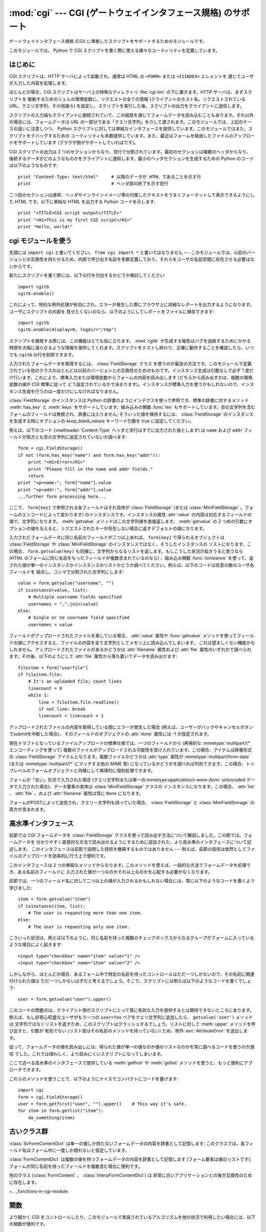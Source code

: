 
:mod:`cgi` --- CGI (ゲートウェイインタフェース規格) のサポート
==============================================================

.. module:: cgi
   :synopsis: PythonスクリプトをCGIとして実行するためのヘルパー

.. index::
   pair: WWW; server
   pair: CGI; protocol
   pair: HTTP; protocol
   pair: MIME; headers
   single: URL
   single: Common Gateway Interface

ゲートウェイインタフェース規格 (CGI) に準拠したスクリプトをサポートするためのモジュールです。

このモジュールでは、 Python で CGI スクリプトを書く際に使える様々なユーティリティを定義しています。


はじめに
--------

.. _cgi-intro:

CGI スクリプトは、HTTP サーバによって起動され、通常は HTML の ``<FORM>`` または ``<ISINDEX>`` エレメントを
通じてユーザが入力した内容を処理します。

ほとんどの場合、CGI スクリプトはサーバ上の特殊なディレクトリ :file:`cgi-bin` の下に置きます。HTTP サーバは、まずスクリプトを
駆動するためのシェルの環境変数に、リクエストの全ての情報  (クライアントのホスト名、リクエストされている URL、クエリ文字列、その他諸々)
を設定し、スクリプトを実行した後、スクリプトの出力をクライアントに送信します。

スクリプトの入力端もクライアントに接続されていて、この経路を通じてフォームデータを読み込むこともあります。それ以外の場合には、フォームデータは URL
の一部分である「クエリ文字列」を介して渡されます。このモジュールでは、上記のケースの違いに注意しつつ、 Python
スクリプトに対しては単純なインタフェースを提供しています。このモジュールではまた、スクリプトをデバッグするための
ユーティリティも多数提供しています。また、最近はフォームを経由したファイルのアップロードをサポートしています (ブラウザ側がサポートしていればです)。

CGI スクリプトの出力は 2 つのセクションからなり、空行で分割されています。最初のセクションは複数のヘッダからなり、
後続するデータがどのようなものかをクライアントに通知します。最小のヘッダセクションを生成するための Python のコードは以下のようなものです::

   print "Content-Type: text/html"     # 以降のデータが HTML であることを示す行
   print                               # ヘッダ部の終了を示す空行

二つ目のセクションは通常、ヘッダやインラインイメージ等の付属したテキストをうまくフォーマットして表示できるようにした HTML です。以下に単純な HTML
を出力する Python コードを示します::

   print "<TITLE>CGI script output</TITLE>"
   print "<H1>This is my first CGI script</H1>"
   print "Hello, world!"


.. _using-the-cgi-module:

cgi モジュールを使う
--------------------

先頭には ``import cgi`` と書いてください。 ``from cgi import *`` と書いてはなりません ---
このモジュールでは、以前のバージョンとの互換性を持たせるため、内部で呼び出す名前を多数定義しており、それらをユーザの名前空間に存在させる必要はないからです。

新たにスクリプトを書く際には、以下の行を付加するかどうか検討してください::

   import cgitb
   cgitb.enable()

これによって、特別な例外処理が有効にされ、エラーが発生した際にブラウザ上に詳細なレポートを出力するようになります。ユーザにスクリプトの内部を
見せたくないのなら、以下のようにしてレポートをファイルに保存できます::

   import cgitb
   cgitb.enable(display=0, logdir="/tmp")

スクリプトを開発する際には、この機能はとても役に立ちます。 :mod:`cgitb` が生成する報告はバグを追跡するためにかかる
時間を大幅に減らせるような情報を提供してくれます。スクリプトをテストし終わり、正確に動作することを確認したら、いつでも ``cgitb``
の行を削除できます。

入力されたフォームデータを取得するには、 :class:`FieldStorage` クラス
を使うのが最良の方法です。このモジュールで定義されている他のクラスのほとんどは以前のバージョンとの互換性のためのものです。インスタンス生成は引数なしで必ず
1 度だけ行います。これにより、標準入力または環境変数からフォームの内容を読み出します (どちらから読み出すかは、複数の環境変数の値が CGI 標準に従って
どう設定されているかで決まります)。インスタンスが標準入力を使うかもしれないので、インスタンス生成を行うのは一度だけにしなければなりません。

:class:`FieldStorage` のインスタンスは Python の辞書のようにインデクスを使って参照でき、標準の辞書に対するメソッド
:meth:`has_key` と :meth:`keys` をサポートしています。組み込みの関数 :func:`len`
もサポートしています。空の文字列を含むフォームのフィールドは無視され、辞書には入りません; そういった値を保持するには、
:class:`FieldStorage` のインスタンスを生成する時にオプションの  *keep_blank_values* キーワード引数を true
に設定してください。

例えば、以下のコード (:mailheader:`Content-Type` ヘッダと空行はすでに出力された後とします) は ``name`` および
``addr``  フィールドが両方とも空の文字列に設定されていないか調べます::

   form = cgi.FieldStorage()
   if not (form.has_key("name") and form.has_key("addr")):
       print "<H1>Error</H1>"
       print "Please fill in the name and addr fields."
       return
   print "<p>name:", form["name"].value
   print "<p>addr:", form["addr"].value
   ...further form processing here...

ここで、 ``form[key]`` で参照される各フィールドはそれ自体が :class:`FieldStorage` (または
:class:`MiniFieldStorage` 。フォームのエンコードによって変わります) のインスタンスです。インスタンスの属性
:attr:`value` の内容は対応するフィールドの値で、文字列になります。 :meth:`getvalue` メソッドはこの文字列値を直接返します。
:meth:`getvalue` の 2 つめの引数にオプションの値を与えると、リクエストされたキーが存在しない場合に返すデフォルトの値になります。

入力されたフォームデータに同じ名前のフィールドが二つ以上あれば、 ``form[key]`` で得られるオブジェクトは
:class:`FieldStorage` や :class:`MiniFieldStorage` のインスタンスではなく、そうしたインスタンスの
リストになります。この場合、 ``form.getvalue(key)`` も同様に、文字列からなるリストを返します。もしこうした状況が起きうると思うなら
(HTML のフォームに同じ名前をもったフィールドが複数含まれているのなら) 、組み込み関数 :func:`isinstance`
を使って、返された値が単一のインスタンスかインスタンスのリストかどうか調べてください。例えば、以下のコードは任意の数のユーザ名フィールドを
結合し、コンマで分割された文字列にします::

   value = form.getvalue("username", "")
   if isinstance(value, list):
       # Multiple username fields specified
       usernames = ",".join(value)
   else:
       # Single or no username field specified
       usernames = value

フィールドがアップロードされたファイルを表している場合、 :attr:`value` 属性や :func:`getvalue`
メソッドを使ってフィールドの値にアクセスすると、ファイルの内容を全て文字列としてメモリ上に読み込んでしまいます。
これは望ましくない機能かもしれません。アップロードされたファイルがあるかどうかは :attr:`filename` 属性および :attr:`file`
属性のいずれかで調べられます。その後、以下のようにして :attr:`file` 属性から落ち着いてデータを読み出せます::

   fileitem = form["userfile"]
   if fileitem.file:
       # It's an uploaded file; count lines
       linecount = 0
       while 1:
           line = fileitem.file.readline()
           if not line: break
           linecount = linecount + 1

.. If an error is encountered when obtaining the contents of an uploaded file
   (for example, when the user interrupts the form submission by clicking on
   a Back or Cancel button) the :attr:`done` attribute of the object for the
   field will be set to the value -1.

アップロードされたファイルの内容を取得している間にエラーが発生した場合
(例えば、ユーザーがバックやキャンセルボタンでsubmitを中断した場合)、
そのフィールドのオブジェクトの :attr:`done` 属性には -1 が設定されます。

現在ドラフトとなっているファイルアップロードの標準仕様では、一つのフィールドから (再帰的な :mimetype:`multipart/\*`
エンコーディングを使って) 複数のファイルがアップロードされる可能性を受け入れています。この場合、アイテムは辞書形式の
:class:`FieldStorage` アイテムとなります。複数ファイルかどうかは :attr:`type` 属性が
:mimetype:`multipart/form-data` (または :mimetype:`multipart/\*` にマッチする他の MIME 型)
になっているかどうかを調べれば判別できます。この場合、トップレベルのフォームオブジェクトと同様にして再帰的に個別処理できます。

フォームが「古い」形式で入力された場合 (クエリ文字列または単一の:mimetype:`application/x-www-form-
urlencoded` データで入力された場合)、データ要素の実体は :class:`MiniFieldStorage` クラスの
インスタンスになります。この場合、 :attr:`list` 、 :attr:`file` 、および :attr:`filename` 属性は常に ``None``
になります。

.. A form submitted via POST that also has a query string will contain both
   :class:`FieldStorage` and :class:`MiniFieldStorage` items.

フォームがPOSTによって送信され、クエリー文字列も持っていた場合、
:class:`FieldStorage` と :class:`MiniFieldStorage` の両方が含まれます。

高水準インタフェース
--------------------

.. versionadded:: 2.2

前節では CGI フォームデータを :class:`FieldStorage` クラスを使って読み出す方法について解説しました。この節では、フォームデータを
分かりやすく直感的な方法で読み出せるようにするために追加された、より高水準のインタフェースについて記述します。
このインタフェースは前節で説明した技術を撤廃するものではありません --- 例えば、前節の技術は依然としてファイルのアップロードを効率的に行う上で便利です。

.. XXX: Is this true ?

このインタフェースは 2 つの単純なメソッドからなります。このメソッドを使えば、一般的な方法でフォームデータを処理でき、ある名前のフィールドに
入力された値が一つなのかそれ以上なのかを心配する必要がなくなります。

前節では、一つのフィールド名に対して二つ以上の値が入力されるかもしれない場合には、常に以下のようなコードを書くよう学びました::

   item = form.getvalue("item")
   if isinstance(item, list):
       # The user is requesting more than one item.
   else:
       # The user is requesting only one item.

こういった状況は、例えば以下のように、同じ名前を持った複数のチェックボックスからなるグループがフォームに入っているような場合によく起きます::

   <input type="checkbox" name="item" value="1" />
   <input type="checkbox" name="item" value="2" />

しかしながら、ほとんどの場合、あるフォーム中で特定の名前を持ったコントロールはただ一つしかないので、その名前に関連付けられた値は
ただ一つしかないはずだと考えるでしょう。そこで、スクリプトには例えば以下のようなコードを書くでしょう::

   user = form.getvalue("user").upper()

このコードの問題点は、クライアント側がスクリプトにとって常に有効な入力を提供するとは期待できないところにあります。例えば、もし好奇心旺盛なユーザがもう一つの
``user=foo`` ペアをクエリ文字列に追加したら、 ``getvalue('user')`` メソッドは
文字列ではなくリストを返すため、このスクリプトはクラッシュするでしょう。リストに対して :meth:`upper` メソッドを呼び出すと、引数が
有効でない (リスト型はその名前のメソッドを持っていない) ため、例外 :exc:`AttributeError` を送出します。

従って、フォームデータの値を読み出しには、得られた値が単一の値なのか値のリストなのかを常に調べるコードを使うのが適切
でした。これでは煩わしく、より読みにくいスクリプトになってしまいます。

ここで述べる高水準のインタフェースで提供している :meth:`getfirst` や :meth:`getlist`
メソッドを使うと、もっと便利にアプローチできます。


.. method:: FieldStorage.getfirst(name[, default])

   フォームフィールド *name* に関連付けられた値をつねに一つだけ返す軽量メソッドです。同じ名前で 1 つ以上の値がポストされている場合、
   このメソッドは最初の値だけを返します。フォームから値を受信する際の値の並び順はブラウザ間で異なる可能性があり、特定の順番であるとは
   期待できないので注意してください。  [#]_

   指定したフォームフィールドや値がない場合、このメソッドはオプションの引数 *default* を返します。このパラメタを指定しない場合、標準の値は
   ``None`` に設定されます。


.. method:: FieldStorage.getlist(name)

   このメソッドはフォームフィールド *name* に関連付けられた値を常にリストにして返します。 *name* に指定したフォームフィールドや値が
   存在しない場合、このメソッドは空のリストを返します。値が一つだけ存在する場合、要素を一つだけ含むリストを返します。

これらのメソッドを使うことで、以下のようにナイスでコンパクトにコードを書けます::

   import cgi
   form = cgi.FieldStorage()
   user = form.getfirst("user", "").upper()    # This way it's safe.
   for item in form.getlist("item"):
       do_something(item)


古いクラス群
------------

.. deprecated:: 2.6
   これらのクラスは、 :mod:`cgi` モジュールの以前のバージョンに入っており、以前のバージョンとの互換性のために現在もサポートされています。
   新しいアプリケーションでは :class:`FieldStorage` クラスを使うべきです。

:class:`SvFormContentDict` は単一の値しか持たないフォームデータの内容を辞書として記憶します;
このクラスでは、各フィールド名はフォーム中に一度しか現れないと仮定しています。

:class:`FormContentDict` は複数の値を持つフォームデータの内容を辞書として記憶します (フォーム要素は値のリストです);
フォームが同じ名前を持ったフィールドを複数含む場合に便利です。

他のクラス (:class:`FormContent` 、 :class:`InterpFormContentDict`) は
非常に古いアプリケーションとの後方互換性のために存在します。

+.. _functions-in-cgi-module:

関数
----

より細かく CGI をコントロールしたり、このモジュールで実装されているアルゴリズムを他の状況で利用したい場合には、以下の関数が便利です。


.. function:: parse(fp[, keep_blank_values[, strict_parsing]])

   環境変数、またはファイルからからクエリを解釈します (ファイルは標準で ``sys.stdin`` になります) *keep_blank_values*
   および *strict_parsing* パラメタはそのまま :func:`urlparse.parse_qs` に渡されます。


.. function:: parse_qs(qs[, keep_blank_values[, strict_parsing]])

   .. This function is deprecated in this module. Use :func:`urlparse.parse_qs`
      instead. It is maintained here only for backward compatiblity.

   この関数はこのモジュールでは廃止予定です。
   代わりに :func:`urlparse.parse_qs` を利用してください。
   この関数は後方互換性のためだけに残されています。


.. function:: parse_qsl(qs[, keep_blank_values[, strict_parsing]])

   この関数はこのモジュールでは廃止予定です。
   代わりに :func:`urlparse.parse_qsl` を利用してください。
   この関数は後方互換性のためだけに残されています。


.. function:: parse_multipart(fp, pdict)

   (ファイル入力のための) :mimetype:`multipart/form-data` 型の入力を解釈します。引数は入力ファイルを示す *fp* と
   :mailheader:`Content-Type` ヘッダ内の他のパラメタを含む辞書 *pdict* です。

   :func:`urlparse.parse_qs` と同じく辞書を返します。辞書のキーはフィールド名で、対応する値は各フィールドの値でできたリストです。
   この関数は簡単に使えますが、数メガバイトのデータがアップロードされると考えられる場合にはあまり適していません --- その場合、より柔軟性のある
   :class:`FieldStorage` を代りに使ってください。

   マルチパートデータがネストしている場合、各パートを解釈できないので注意してください --- 代りに :class:`FieldStorage`
   を使ってください。


.. function:: parse_header(string)

   (:mailheader:`Content-Type` のような) MIME ヘッダを解釈し、ヘッダの主要値と各パラメタからなる辞書にします。


.. function:: test()

   メインプログラムから利用できる堅牢性テストを行う CGI スクリプトです。最小の HTTP ヘッダと、HTML フォームからスクリプトに供給された全ての
   情報を書式化して出力します。


.. function:: print_environ()

   シェル変数を HTML に書式化して出力します。


.. function:: print_form(form)

   フォームを HTML に初期化して出力します。


.. function:: print_directory()

   現在のディレクトリを HTML に書式化して出力します。 Format the current directory in HTML.


.. function:: print_environ_usage()

   意味のある (CGI の使う) 環境変数を HTML で出力します。


.. function:: escape(s[, quote])

   文字列 *s* 中の文字 ``'&'`` 、 ``'<'`` 、および  ``'>'`` を HTML で正しく表示できる文字列に変換します。
   それらの文字が中に入っているかもしれないようなテキストを出力する必要があるときに使ってください。オプションの引数 *quote*
   の値が真であれば、二重引用符文字 (``'"'``) も変換します; この機能は、例えば  ``<A HREF="...">`` といったような HTML
   の属性値を出力に含めるのに役立ちます。クオートされる値が単引用符か二重引用符、またはその両方を含む可能性がある場合は、代りに
   :mod:`xml.sax.saxutils` の :func:`quoteattr` 関数を検討してください。


.. _cgi-security:

セキュリティへの配慮
--------------------

.. index:: pair: CGI; security

重要なルールが一つあります: ( 関数 :func:`os.system`  または :func:`os.popen` 、またはその他の同様の機能によって )
外部プログラムを呼び出すなら、クライアントから受信した任意の文字列をシェルに渡していないことをよく確かめてください。
これはよく知られているセキュリティホールであり、これによって Web  のどこかにいる悪賢いハッカーが、だまされやすい CGI スクリプトに任意の
シェルコマンドを実行させてしまえます。URL の一部やフィールド名でさえも信用してはいけません。CGI へのリクエストは
あなたの作ったフォームから送信されるとは限らないからです！

安全な方法をとるために、フォームから入力された文字をシェルに渡す場合、文字列に入っているのが英数文字、ダッシュ、アンダースコア、
およびピリオドだけかどうかを確認してください。


CGI スクリプトを Unix システムにインストールする
------------------------------------------------

あなたの使っている HTTP サーバのドキュメントを読んでください。そしてローカルシステムの管理者と一緒にどのディレクトリに CGI スクリプト
をインストールすべきかを調べてください; 通常これはサーバのファイルシステムツリー内の :file:`cgi-bin` ディレクトリです。

あなたのスクリプトが "others" によって読み取り可能および実行可能であることを確認してください; Unix ファイルモードは 8 進表記で
``0755`` です (``chmod 0755 filename`` を使ってください)。スクリプトの最初の行の 1 カラム目が、 ``#!``
で開始し、その後に Python インタプリタへのパス名が続いていることを確認してください。例えば::

   #!/usr/local/bin/python

Python インタプリタが存在し、"others" によって実行可能であることを確かめてください。

あなたのスクリプトが読み書きしなければならないファイルが全て "others" によって読み出しや書き込み可能であることを確かめてください ---
読み出し可能のファイルモードは ``0644`` で、書き込み可能のファイルモードは ``0666`` になるはずです。これは、セキュリティ上の理由から、
HTTP サーバがあなたのスクリプトを特権を全く持たないユーザ "nobody" の権限で実行するからです。この権限下では、誰でもが読める
(書ける、実行できる) ファイルしか読み出し (書き込み、実行) できません。スクリプト実行時のディレクトリや環境変数のセットもあなたがログイン
したときの設定と異なります。特に、実行ファイルに対するシェルの検索パス (:envvar:`PATH`) や Python のモジュール検索パス
(:envvar:`PYTHONPATH`)が何らかの値に設定されていると期待してはいけません。

モジュールを Python の標準設定におけるモジュール検索パス上にないディレクトリからロードする必要がある場合、他のモジュールを取り込む
前にスクリプト内で検索パスを変更できます。例えば::

   import sys
   sys.path.insert(0, "/usr/home/joe/lib/python")
   sys.path.insert(0, "/usr/local/lib/python")

(この方法では、最後に挿入されたディレクトリが最初に検索されます！)

非 Unix システムにおける説明は変わるでしょう; あなたの使っている HTTP サーバのドキュメントを調べてください (普通は CGI スクリプトに
関する節があります)。


CGI スクリプトをテストする
--------------------------

残念ながら、 CGI スクリプトは普通、コマンドラインから起動しようとしても動きません。また、コマンドラインから起動した場合には完璧に
動作するスクリプトが、不思議なことにサーバからの起動では失敗することがあります。しかし、スクリプトをコマンドラインから実行してみなければ
ならない理由が一つあります: もしスクリプトが文法エラーを含んでいれば、Python インタプリタはそのプログラムを全く実行しないため、 HTTP
サーバはほとんどの場合クライアントに謎めいたエラーを送信するからです。

スクリプトが構文エラーを含まないのにうまく動作しないなら、次の節に読み進むしかありません。


CGI スクリプトをデバッグする
----------------------------

.. index:: pair: CGI; debugging

何よりもまず、些細なインストール関連のエラーでないか確認してください --- 上の CGI スクリプトのインストールに関する節を注意深く読めば
時間を大いに節約できます。もしインストールの手続きを正しく理解しているか不安なら、このモジュールのファイル (:file:`cgi.py`)
をコピーして、CGI スクリプトとしてインストールしてみてください。このファイルはスクリプトとして呼び出すと、スクリプトの実行環境とフォームの内容を
HTML フォームに出力します。正しいモードなどをフォームに与えて、リクエストを送ってみてください。標準的な :file:`cgi-bin`
ディレクトリにインストールされていれば、以下のような URL をブラウザに入力してリクエストを送信できるはずです::

   http://yourhostname/cgi-bin/cgi.py?name=Joe+Blow&addr=At+Home

もしタイプ 404 のエラーになるなら、サーバはスクリプトを発見できないでいます -- おそらくあなたはスクリプトを別のディレクトリ
に入れる必要があるのでしょう。他のエラーになるなら、先に進む前に解決しなければならないインストール上の問題があります。もし実行環境の情報とフォーム内容
(この例では、各フィールドはフィールド名 "addr" に対して値 "At Home"、およびフィールド名 "name" に対して "Joe Blow" )
が綺麗にフォーマットされて表示されるなら、 :file:`cgi.py` スクリプトは正しくインストールされています。
同じ操作をあなたの自作スクリプトに対して行えば、スクリプトをデバッグできるようになるはずです。

次のステップでは :mod:`cgi` モジュールの :func:`test` 関数を呼び出すことになります: メインプログラムコードを以下の 1 行、 ::

   cgi.test()

と置き換えてください。この操作で :file:`cgi.py` ファイル自体をインストールした時と同じ結果を出力するはずです。

通常の Python スクリプトが例外を処理しきれずに送出した場合 (様々な理由: モジュール名のタイプミス、ファイルが開けなかった、など)、 Python
インタプリタはナイスなトレースバックを出力して終了します。 Python インタプリタはあなたの CGI スクリプトが例外を送出した場合
にも同様に振舞うので、トレースバックは大抵HTTP サーバのいずれかのログファイルに残るかまったく無視されるかです。

幸運なことに、あなたが自作のスクリプトで *何らかの* コードを実行できるようになったら、 :mod:`cgitb` モジュールを使って
簡単にトレースバックをブラウザに送信できます。まだそうでないなら、以下の2行::

   import cgitb;
   cgitb.enable()

をスクリプトの先頭に追加してください。そしてスクリプトを再度走らせます; 問題が発生すれば、クラッシュの原因を見出せるような詳細な報告を読めます。

:mod:`cgitb` モジュールのインポートに問題がありそうだと思うなら、(組み込みモジュールだけを使った) もっと堅牢なアプローチを取れます::

   import sys
   sys.stderr = sys.stdout
   print "Content-Type: text/plain"
   print
   ...your code here...

このコードは Python インタプリタがトレースバックを出力することに依存しています。出力のコンテント型はプレーンテキストに設定されており、全ての
HTML 処理を無効にしています。スクリプトがうまく動作する場合、生の HTML コードがクライアントに表示されます。スクリプトが例外を送出する場合、最初の
2 行が出力された後、トレースバックが表示されます。HTML の解釈は行われないので、トレースバックを読めるはずです。


よくある問題と解決法
--------------------

* ほとんどの HTTP サーバはスクリプトの実行が完了するまで CGI からの出力をバッファします。このことは、スクリプトの実行中にクライアントが
  進捗状況報告を表示できないことを意味します。

* 上のインストールに関する説明を調べましょう。

* HTTP サーバのログファイルを調べましょう。(別のウィンドウで  ``tail -f logfile`` を実行すると便利かもしれません！)

* 常に ``python script.py`` などとして、スクリプトが構文エラーでないか調べましょう。

* スクリプトに構文エラーがないなら、 ``import cgitb; cgitb.enable()`` をスクリプトの先頭に追加してみましょう。

* 外部プログラムを起動するときには、スクリプトがそのプログラムを見つけられるようにしましょう。これは通常、絶対パス名を使うことを意味します ---
  :envvar:`PATH` は普通、あまり CGI スクリプトにとって便利でない値に設定されています。

* 外部のファイルを読み書きする際には、CGI スクリプトを動作させるときに使われる userid でファイルを読み書きできるように
  なっているか確認しましょう: userid は通常、Web サーバを動作させている userid か、Web サーバの ``suexec``
  機能で明示的に指定している userid になります。

* CGI スクリプトを set-uid モードにしてはいけません。これはほとんどのシステムで動作せず、セキュリティ上の信頼性もありません。

.. rubric:: Footnotes

.. [#] 最近のバージョンの HTML 仕様ではフィールドの値を供給する順番を取り決めてはいますが、ある HTTP リクエストがその取り決めに
   準拠したブラウザから受信したものかどうか、そもそもブラウザから送信されたものかどうかの判別は退屈で間違いやすいので注意してください。

